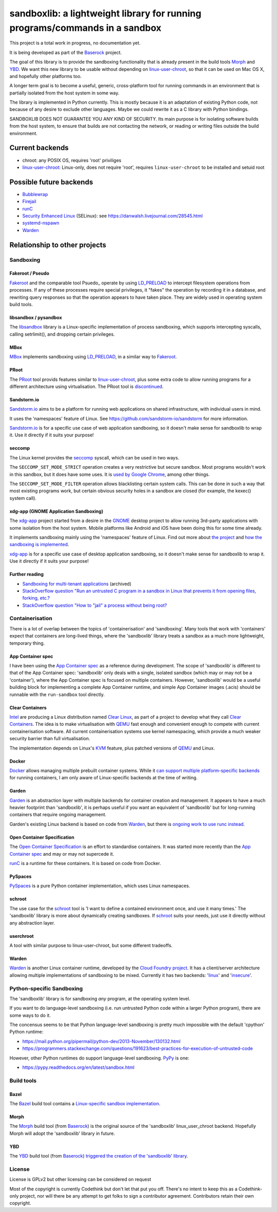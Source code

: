 ============================================================================
sandboxlib: a lightweight library for running programs/commands in a sandbox
============================================================================

This project is a total work in progress, no documentation yet.

It is being developed as part of the Baserock_ project.

The goal of this library is to provide the sandboxing functionality that is
already present in the build tools Morph_ and YBD_. We want this new library
to be usable without depending on linux-user-chroot_, so that it can be used
on Mac OS X, and hopefully other platforms too.

A longer term goal is to become a useful, generic, cross-platform tool for
running commands in an environment that is partially isolated from the host
system in some way.

The library is implemented in Python currently. This is mostly because it is
an adaptation of existing Python code, not because of any desire to exclude
other languages. Maybe we could rewrite it as a C library with Python bindings.

SANDBOXLIB DOES NOT GUARANTEE YOU ANY KIND OF SECURITY. Its main purpose is
for isolating software builds from the host system, to ensure that builds
are not contacting the network, or reading or writing files outside the build
environment.

.. _Baserock: http://www.baserock.org/
.. _Morph: http://wiki.baserock.org/Morph/
.. _YBD: https://github.com/devcurmudgeon/ybd/
.. _linux-user-chroot: https://git.gnome.org/browse/linux-user-chroot/tree/

Current backends
================

- chroot: any POSIX OS, requires 'root' priviliges
- linux-user-chroot_: Linux-only, does not require 'root', requires
  ``linux-user-chroot`` to be installed and setuid root

Possible future backends
========================

- Bubblewrap_
- Firejail_
- runC_
- `Security Enhanced Linux`_ (SELinux): see https://danwalsh.livejournal.com/28545.html
- systemd-nspawn_
- Warden_

.. _Bubblewrap: https://github.com/alexlarsson/bubblewrap
.. _Firejail: https://github.com/netblue30/firejail/
.. _runC: http://runc.io/
.. _Security Enhanced Linux: http://selinuxproject.org/page/Main_Page
.. _systemd-nspawn: http://www.freedesktop.org/software/systemd/man/systemd-nspawn.html
.. _Warden: https://github.com/cloudfoundry/warden

Relationship to other projects
==============================

Sandboxing
----------

Fakeroot / Pseudo
~~~~~~~~~~~~~~~~~

Fakeroot_ and the comparable tool Psuedo_ operate by using LD_PRELOAD_ to
intercept filesystem operations from processes. If any of these processes
require special privileges, it "fakes" the operation by recording it in
a database, and rewriting query responses so that the operation appears to
have taken place. They are widely used in operating system build tools.

.. _Fakeroot: https://fakeroot.alioth.debian.org/
.. _Pseudo: https://www.yoctoproject.org/tools-resources/projects/pseudo
.. _LD_PRELOAD: https://stackoverflow.com/questions/426230/what-is-the-ld-preload-trick

libsandbox / pysandbox
~~~~~~~~~~~~~~~~~~~~~~

The libsandbox_ library is a Linux-specific implementation of process
sandboxing, which supports intercepting syscalls, calling setrlimit(),
and dropping certain privileges.

.. _libsandbox: https://github.com/openjudge/sandbox

MBox
~~~~

MBox_ implements sandboxing using LD_PRELOAD_, in a similar way to Fakeroot_.

.. _MBox: https://pdos.csail.mit.edu/archive/mbox/

PRoot
~~~~~

The PRoot_ tool provids features similar to linux-user-chroot_, plus some
extra code to allow running programs for a different architecture using
virtualisation. The PRoot tool is `discontinued <https://plus.google.com/107605112469213359575/posts/NA5GxX2DAHe>`_.

.. _PRoot: http://proot.me/

Sandstorm.io
~~~~~~~~~~~~

Sandstorm.io_ aims to be a platform for running web applications on shared
infrastructure, with individual users in mind.

It uses the 'namespaces' feature of Linux. See
https://github.com/sandstorm-io/sandstorm for more information.

Sandstorm.io_ is for a specific use case of web application sandboxing, so it
doesn't make sense for sandboxlib to wrap it. Use it directly if it suits your
purpose!

.. _Sandstorm.io: https://sandstorm.io/

seccomp
~~~~~~~

The Linux kernel provides the seccomp_ syscall, which can be used in two ways.

The ``SECCOMP_SET_MODE_STRICT`` operation creates a very restrictive but secure
sandbox. Most programs wouldn't work in this sandbox, but it does have some uses.
It is `used by Google Chrome
<https://code.google.com/p/chromium/wiki/LinuxSandboxing#The_seccomp-bpf_sandbox>`_,
among other things.

The ``SECCOMP_SET_MODE_FILTER`` operation allows blacklisting certain system
calls. This can be done in such a way that most existing programs work, but
certain obvious security holes in a sandbox are closed (for example, the
kexec() system call).

.. _seccomp: http://man7.org/linux/man-pages/man2/seccomp.2.html

xdg-app (GNOME Application Sandboxing)
~~~~~~~~~~~~~~~~~~~~~~~~~~~~~~~~~~~~~~

The xdg-app_ project started from a desire in the GNOME_ desktop project to
allow running 3rd-party applications with some isolation from the host system.
Mobile platforms like Android and iOS have been doing this for some time
already.

It implements sandboxing mainly using the 'namespaces' feature of Linux.  Find
out more about `the project <https://wiki.gnome.org/Projects/SandboxedApps>`_
and `how the sandboxing is implemented
<https://wiki.gnome.org/Projects/SandboxedApps/Sandbox>`_.

xdg-app_ is for a specific use case of desktop application sandboxing, so it
doesn't make sense for sandboxlib to wrap it. Use it directly if it suits your
purpose!

.. _GNOME: https://www.gnome.org/
.. _xdg-app: https://github.com/alexlarsson/xdg-app

Further reading
~~~~~~~~~~~~~~~

- `Sandboxing for multi-tenant applications <https://web.archive.org/web/20121129121538/http://blog.technologyofcontent.com/2011/04/sandboxing-for-multi-tenant-applications>`_ (archived)
- `StackOverflow question "Run an untrusted C program in a sandbox in Linux that prevents it from opening files, forking, etc.? <https://stackoverflow.com/questions/4249063/run-an-untrusted-c-program-in-a-sandbox-in-linux-that-prevents-it-from-opening-f>`_
- `StackOverflow question "How to "jail" a process without being root? <https://unix.stackexchange.com/questions/6433/how-to-jail-a-process-without-being-root>`_

Containerisation
----------------

There is a lot of overlap between the topics of 'containerisation' and
'sandboxing'. Many tools that work with 'containers' expect that containers
are long-lived things, where the 'sandboxlib' library treats a sandbox as a
much more lightweight, temporary thing.

App Container spec
~~~~~~~~~~~~~~~~~~

I have been using the `App Container spec`_ as a reference during development.
The scope of 'sandboxlib' is different to that of the App Container spec:
'sandboxlib' only deals with a single, isolated sandbox (which may or may
not be a 'container'), where the App Container spec is focused on multiple
containers. However, 'sandboxlib' would be a useful building block for
implementing a complete App Container runtime, and simple App Container images
(.acis) should be runnable with the ``run-sandbox`` tool directly.

.. _App Container spec: https://github.com/appc/spec/

Clear Containers
~~~~~~~~~~~~~~~~

Intel_ are producing a Linux distribution named `Clear Linux
<https://clearlinux.org/>`_, as part of a project to develop what they call
`Clear Containers <https://lwn.net/Articles/644675/>`_. The idea is to make
virtualisation with QEMU_ fast enough and convenient enough to compete with
current containerisation software. All current containerisation systems use
kernel namespacing, which provide a much weaker security barrier than full
virtualisation.

The implementation depends on Linux's KVM_ feature, plus patched versions of
QEMU_ and Linux.

.. _Intel: http://www.intel.com/
.. _KVM: http://www.linux-kvm.org/page/Main_Page
.. _QEMU: https://en.wikipedia.org/wiki/QEMU

Docker
~~~~~~

Docker_ allows managing multiple prebuilt container systems. While it `can
support multiple platform-specific backends <https://blog.docker.com/2014/03/docker-0-9-introducing-execution-drivers-and-libcontainer/>`_
for running containers, I am only aware of Linux-specific backends at the time
of writing.

.. _Docker: https://www.docker.io/

Garden
~~~~~~

Garden_ is an abstraction layer with multiple backends for container creation
and management. It appears to have a much heavier footprint than 'sandboxlib',
it is perhaps useful if you want an equivalent of 'sandboxlib' but for
long-running containers that require ongoing management.

Garden's existing Linux backend is based on code from Warden_, but there
is `ongoing work to use runc instead
<https://www.cloudfoundry.org/garden-and-runc/>`_.

.. _Garden: https://github.com/cloudfoundry-incubator/garden

Open Container Specification
~~~~~~~~~~~~~~~~~~~~~~~~~~~~

The `Open Container Specification <http://www.opencontainers.org/>`_ is an
effort to standardise containers. It was started more recently than the `App
Container spec`_ and may or may not supercede it.

runC_ is a runtime for these containers. It is based on code from Docker.

.. _runC: http://runc.io/

PySpaces
~~~~~~~~

PySpaces_ is a pure Python container implementation, which uses Linux
namespaces.

.. _PySpaces: https://github.com/Friz-zy/pyspaces

schroot
~~~~~~~

The use case for the schroot_ tool is 'I want to define a contained
environment once, and use it many times.' The 'sandboxlib' library is more
about dynamically creating sandboxes. If schroot_ suits your needs, just
use it directly without any abstraction layer.

.. _schroot: https://launchpad.net/schroot

userchroot
~~~~~~~~~~~

A tool with similar purpose to linux-user-chroot, but some different tradeoffs.

.. _userchroot: https://github.com/bloomberg/userchroot

Warden
~~~~~~

Warden_ is another Linux container runtime, developed by the `Cloud Foundry
project <http://cloudfoundry.org/index.html>`_. It has a client/server
architecture allowing multiple implementations of sandboxing to be mixed.
Currently it has two backends:
'`linux <https://github.com/cloudfoundry/warden/tree/master/warden/root/linux>`_'
and
'`insecure <https://github.com/cloudfoundry/warden/tree/master/warden/root/insecure>`_'.

.. _Warden: https://github.com/cloudfoundry/warden

Python-specific Sandboxing
--------------------------

The 'sandboxlib' library is for sandboxing *any* program, at the operating
system level.

If you want to do language-level sandboxing (i.e. run untrusted Python code
within a larger Python program), there are some ways to do it.

The concensus seems to be that Python language-level sandboxing is pretty much
impossible with the default 'cpython' Python runtime:

- https://mail.python.org/pipermail/python-dev/2013-November/130132.html
- https://programmers.stackexchange.com/questions/191623/best-practices-for-execution-of-untrusted-code

However, other Python runtimes do support language-level sandboxing. PyPy_ is one:

- https://pypy.readthedocs.org/en/latest/sandbox.html

.. _PyPy: http://www.pypy.org/

Build tools
-----------

Bazel
~~~~~

The Bazel_ build tool contains a `Linux-specific sandbox implementation
<https://github.com/google/bazel/blob/master/src/main/tools/namespace-sandbox.c>`_.

.. _Bazel: http://bazel.io/

Morph
~~~~~

The Morph_ build tool (from Baserock_) is the original source of the
'sandboxlib' linux_user_chroot backend. Hopefully Morph will adopt the
'sandboxlib' library in future.

YBD
~~~

The YBD_ build tool (from Baserock_) `triggered the creation of the
'sandboxlib' library <https://github.com/devcurmudgeon/ybd/issues/32>`_.

License
-------

License is GPLv2 but other licensing can be considered on request

Most of the copyright is currently Codethink but don't let that put you off.
There's no intent to keep this as a Codethink-only project, nor will there be
any attempt to get folks to sign a contributor agreement. Contributors retain
their own copyright.
